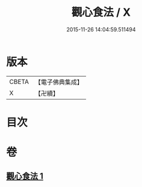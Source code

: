 #+TITLE: 觀心食法 / X
#+DATE: 2015-11-26 14:04:59.511494
* 版本
 |     CBETA|【電子佛典集成】|
 |         X|【卍續】    |

* 目次
* 卷
** [[file:KR6d0210_001.txt][觀心食法 1]]
